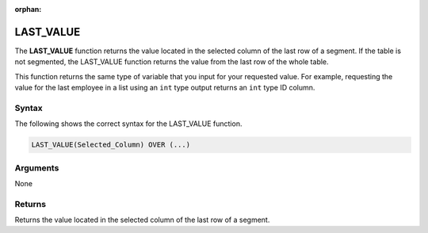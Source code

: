 :orphan:

.. _last_value:

**************************
LAST_VALUE
**************************
The **LAST_VALUE** function returns the value located in the selected column of the last row of a segment. If the table is not segmented, the LAST_VALUE function returns the value from the last row of the whole table.

This function returns the same type of variable that you input for your requested value. For example, requesting the value for the last employee in a list using an ``int`` type output returns an ``int`` type ID column.

Syntax
-------
The following shows the correct syntax for the LAST_VALUE function.

.. code-block:: postgres

   LAST_VALUE(Selected_Column) OVER (...)

Arguments
---------
None

Returns
---------
Returns the value located in the selected column of the last row of a segment.
